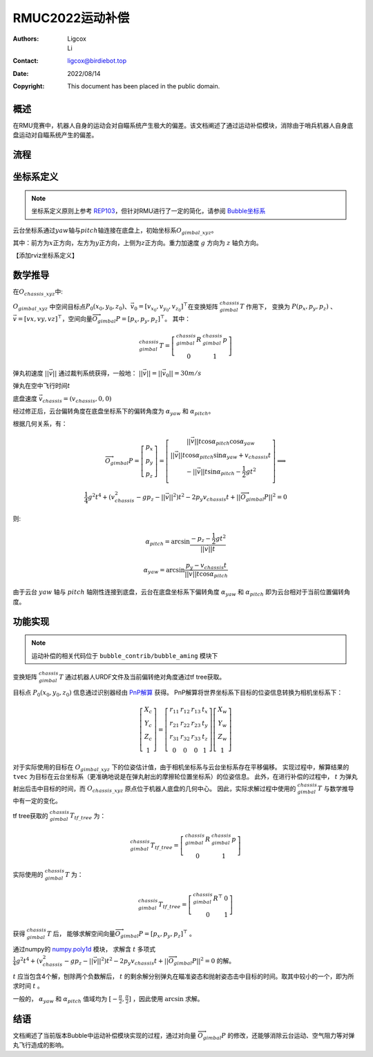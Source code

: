 RMUC2022运动补偿
=================================================
:Authors:
    Ligcox, 
    Li
:Contact: ligcox@birdiebot.top
:Date: 2022/08/14
:Copyright: This document has been placed in the public domain.

概述
----------------------------
在RMU竞赛中，机器人自身的运动会对自瞄系统产生极大的偏差。该文档阐述了通过运动补偿模块，消除由于哨兵机器人自身底盘运动对自瞄系统产生的偏差。

流程
----------------------------


坐标系定义
----------------------------
.. note:: 坐标系定义原则上参考 `REP103 <https://www.ros.org/reps/rep-0103.html>`__，但针对RMU进行了一定的简化，请参阅 `Bubble坐标系 <guide/Bubble坐标系.html>`__  

云台坐标系通过\ :math:`yaw`\ 轴与\ :math:`pitch`\ 轴连接在底盘上，初始坐标系\ :math:`O_{gimbal\_xyz}`\。

其中：前方为\ :math:`{x}`\ 正方向，左方为\ :math:`{y}`\ 正方向，上侧为\ :math:`{z}`\ 正方向。重力加速度 :math:`g` 方向为 :math:`z` 轴负方向。

【添加rviz坐标系定义】


数学推导
----------------------------

在\ :math:`O_{chassis\_xyz}`\ 中:

:math:`O_{gimbal\_xyz}` 中空间目标点\ :math:`P_0(x_0, y_0, z_0)`\ 、\ :math:`\vec{v}_0 = [v_{x_0}, v_{y_0}, v_{z_0}]^\top`\在变换矩阵 :math:`^{chassis}_{gimbal}T` 作用下，
变换为 :math:`P{(p_x, p_y, p_z)}` 、\ :math:`\vec{v} = [vx, vy, vz]^\top`，空间向量\ :math:`\overrightarrow{O_{gimbal}P}=[p_x, p_y, p_z]^\top`。
其中：

.. math::
    ^{chassis}_{gimbal}T = \left[\begin{array}{ccc}  ^{chassis}_{gimbal}R & ^{chassis}_{gimbal}p \\  0 & 1 \end{array}\right]

弹丸初速度 :math:`||\vec{v}||` 通过裁判系统获得，一般地： :math:`||\vec{v}|| = ||\vec{v}_0|| = 30m/s` 

弹丸在空中飞行时间\ :math:`t` 

底盘速度 :math:`\vec{v}_{chassis} = (v_{chassis}, 0 ,0)`

经过修正后，云台偏转角度在底盘坐标系下的偏转角度为 :math:`\alpha_{yaw}` 和 :math:`\alpha_{pitch}`。


根据几何关系，有：

.. math::

    \overrightarrow{O_{gimbal}P} = \left[\begin{array}{ccc}
        p_x \\ p_y \\ p_z
    \end{array}\right] = 
    \left[\begin{array}{ccc}
        ||\vec{v}||t\cos \alpha_{pitch}  \cos \alpha_{yaw} \\
        ||\vec{v}||t\cos \alpha_{pitch}\sin \alpha_{yaw} + v_{chassis}t \\
        -||\vec{v}||t\sin \alpha_{pitch} - \frac{1}{2} gt^2 \\
    \end{array}\right]
    \Longrightarrow \\
    \frac{1}{4}g^2 t^4+(v_{chassis}^2-gp_z-||\vec{v}||^2)t^2 - 2p_y v_{chassis}t + ||\overrightarrow{O_{gimbal}P}||^2 = 0

则:

.. math::

    \alpha_{pitch} = \arcsin \frac{-p_z-\frac{1}{2}gt^2}{||\vec{v}||t}

    \alpha_{yaw} = \arcsin \frac{p_y - v_{chassis}t}{||\vec{v}||t \cos \alpha_{pitch}}

由于云台 :math:`yaw` 轴与 :math:`pitch` 轴刚性连接到底盘，云台在底盘坐标系下偏转角度 :math:`\alpha_{yaw}` 和 :math:`\alpha_{pitch}` 即为云台相对于当前位置偏转角度。

功能实现
------------------------------------------
.. note:: 运动补偿的相关代码位于 ``bubble_contrib/bubble_aming`` 模块下

变换矩阵 :math:`^{chassis}_{gimbal}T` 通过机器人URDF文件及当前偏转绝对角度通过tf tree获取。

目标点 :math:`P_0(x_0, y_0, z_0)` 信息通过识别器经由 `PnP解算 <https://docs.opencv.org/4.x/d5/d1f/calib3d_solvePnP.html>`__ 获得。
PnP解算将世界坐标系下目标的位姿信息转换为相机坐标系下：

.. math::

    \left[\begin{array}{c}X_{c} \\ Y_{c} \\ Z_{c} \\ 1\end{array}\right]=\left[\begin{array}{cccc}r_{11} & r_{12} & r_{13} & t_{x} \\ r_{21} & r_{22} & r_{23} & t_{y} \\ r_{31} & r_{32} & r_{33} & t_{z} \\ 0 & 0 & 0 & 1\end{array}\right]\left[\begin{array}{c}X_{w} \\ Y_{w} \\ Z_{w} \\ 1\end{array}\right]

对于实际使用的目标在 :math:`O_{gimbal\_xyz}` 下的位姿估计值，由于相机坐标系与云台坐标系存在平移偏移。
实现过程中，解算结果的 ``tvec`` 为目标在云台坐标系（更准确地说是在弹丸射出的摩擦轮位置坐标系）的位姿信息。
此外，在进行补偿的过程中， :math:`t` 为弹丸射出后击中目标的时间，而 :math:`O_{chassis\_xyz}` 原点位于机器人底盘的几何中心。
因此，实际求解过程中使用的 :math:`^{chassis}_{gimbal}T` 与数学推导中有一定的变化。

tf tree获取的 :math:`^{chassis}_{gimbal}T_{tf\_tree}` 为：

.. math::

    ^{chassis}_{gimbal}T_{tf\_tree} = \left[\begin{array}{ccc}  ^{chassis}_{gimbal}R & ^{chassis}_{gimbal}p \\  0 & 1 \end{array}\right]

实际使用的 :math:`^{chassis}_{gimbal}T` 为：

.. math::

    ^{chassis}_{gimbal}T_{tf\_tree} = \left[\begin{array}{ccc}  ^{chassis}_{gimbal}R^\top & 0 \\  0 & 1 \end{array}\right]

获得 :math:`^{chassis}_{gimbal}T` 后，
能够求解空间向量\ :math:`\overrightarrow{O_{gimbal}P}=[p_x, p_y, p_z]^\top` 。

通过numpy的 `numpy.poly1d <https://numpy.org/doc/stable/reference/generated/numpy.poly1d.html>`__ 模块，
求解含 :math:`t` 多项式 :math:`\frac{1}{4}g^2 t^4+(v_{chassis}^2-gp_z-||\vec{v}||^2)t^2 - 2p_y v_{chassis}t + ||\overrightarrow{O_{gimbal}P}||^2 = 0` 的解。

:math:`t` 应当包含4个解，刨除两个负数解后， :math:`t` 的剩余解分别弹丸在瞄准姿态和抛射姿态击中目标的时间。取其中较小的一个，即为所求时间 :math:`t` 。

一般的， :math:`\alpha_{yaw}` 和 :math:`\alpha_{pitch}` 值域均为 :math:`[-\frac{\pi}{2}, \frac{\pi}{2}]` ，因此使用 :math:`\arcsin` 求解。

结语
------------------
文档阐述了当前版本Bubble中运动补偿模块实现的过程，通过对向量 :math:`\overrightarrow{O_{gimbal}P}` 的修改，还能够消除云台运动、空气阻力等对弹丸飞行造成的影响。